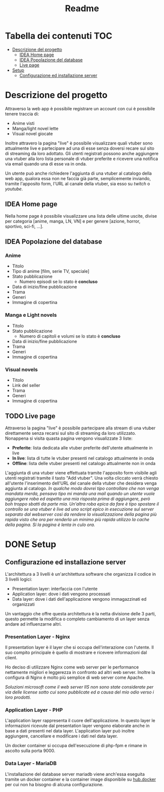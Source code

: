 #+TITLE: Readme

* Tabella dei contenuti :TOC:
- [[#descrizione-del-progetto][Descrizione del progetto]]
  - [[#idea-home-page][IDEA Home page]]
  - [[#idea-popolazione-del-database][IDEA Popolazione del database]]
  - [[#live-page][Live page]]
- [[#setup][Setup]]
  - [[#configurazione-ed-installazione-server][Configurazione ed installazione server]]

* Descrizione del progetto
Attraverso la web app è possibile registrare un account con cui è possibile tenere traccia di:
- Anime visti
- Manga/light novel lette
- Visual novel giocate

Inoltre attravero la pagina "live" è possibile visualizzare quali vtuber sono attualmente live e partecipare ad una di esse senza doversi recare sul sito di streaming da loro adottato.
Gli utenti registrati possono anche aggiungere una vtuber alla loro lista personale di vtuber preferite e ricevere una notifica via email quando una di esse va in onda.

Un utente può anche richiedere l'aggiunta di una vtuber al catalogo della web app, qualora essa non ne faccia già parte, semplicemente inviando, tramite l'apposito form, l'URL al canale della vtuber, sia esso su [[twitch.tv/][twitch]] o [[youtube.com/][youtube]].

** IDEA Home page
Nella home page è possibile visualizzare una lista delle ultime uscite, divise per categoria [anime, manga, LN, VN] e per genere [azione, horror, sportivo, sci-fi, ...].

** IDEA Popolazione del database
*** Anime
- Titolo
- Tipo di anime [film, serie TV, speciale]
- Stato pubblicazione
    + Numero episodi se lo stato è *concluso*
- Data di inizio/fine pubblicazione
- Trama
- Generi
- Immagine di copertina

*** Manga e Light novels
- Titolo
- Stato pubblicazione
  + Numero di capitoli e volumi se lo stato è *concluso*
- Data di inizio/fine pubblicazione
- Trama
- Generi
- Immagine di copertina

*** Visual novels
- Titolo
- Link del seller
- Trama
- Generi
- Immagine di copertina

** TODO Live page
Attraverso la pagina "live" è possibile partecipare alla stream di una vtuber direttamente senza recarsi sul sito di streaming da loro utilizzato.
Nonappena si visita quasta pagina vengono visualizzate 3 liste:
- *Preferite*: lista dedicata alle vtuber preferite dell'utente attualmente in live
- *In live*: lista di tutte le vtuber presenti nel catalogo attualmente in onda
- *Offline*: lista delle vtuber presenti nel catalogo attualmente non in onda

L'aggiunta di una vtuber viene effettuata tramite l'apposito form visibile agli utenti registrati tramite il tasto "Add vtuber".
Una volta cliccato verrà chiesto all'utente l'inserimento dell'URL del canale della vtuber che desidera venga aggiunta al catalogo.
/In qualche modo dovrei tipo controllare che non venga mandata merda, pensavo tipo mi manda una mail quando un utente vuole aggiungere roba ed aspetta una mia risposta prima di aggiungere, però boh troppo sbatti da parte mia./
/Un'altra roba epica da fare è tipo spostare il controllo se una vtuber è live ad uno script epico in esecuzione sul server separato dal webserver così da rendere la visualizzazione della pagina più rapida visto che ora per renderla un minimo più rapida utilizzo la cache della pagina. Si la pagina è lenta in culo ora./

* DONE Setup
** Configurazione ed installazione server
L'architettura a 3 livelli è un'architettura software che organizza il codice in 3 livelli logici:
- Presentation layer: interfaccia con l'utente
- Application layer: dove i dati vengono processati
- Data layer: dove i dati dell'applicazione vengono immagazzinati ed organizzati

Un vantaggio che offre questa architettura è la netta divisione delle 3 parti, questo permette la modifica o completo cambiamento di un layer senza andare ad influenzarne altri.

*** Presentation Layer - Nginx
Il presentation layer è il layer che si occupa dell'interazione con l'utente.
Il suo compito principale è quello di mostrare e ricevere informazioni dal client.

Ho deciso di utilizzare Nginx come web server per le performance nettamente migliori e leggerezza in confronto ad altri web server.
Inoltre la configura di Nginx è molto più semplice di web server come Apache.
[[./media/nginxApacheGraph.png]]

/Soluzioni microsoft come il web server IIS non sono state considerate per via delle license sotto cui sono pubblicate ed a causa del mio odio verso i loro prodotti./

*** Application Layer - PHP
L'application layer rappresenta il cuore dell'applicazione.
In questo layer le informazioni ricevute dal presentation layer vengono elaborate anche in base a dati presenti nel data layer.
L'application layer può inoltre aggiungere, cancellare e modificare i dati nel data layer.

Un docker container si occupa dell'esecuzione di php-fpm e rimane in ascolto sulla porta 9000.

*** Data Layer - MariaDB
L'installazione del database server mariadb viene anch'essa eseguita tramite un docker container e la container image disponibile su [[https://hub.docker.com/_/mariadb][hub.docker]] per cui non ha bisogno di alcuna configurazione.
